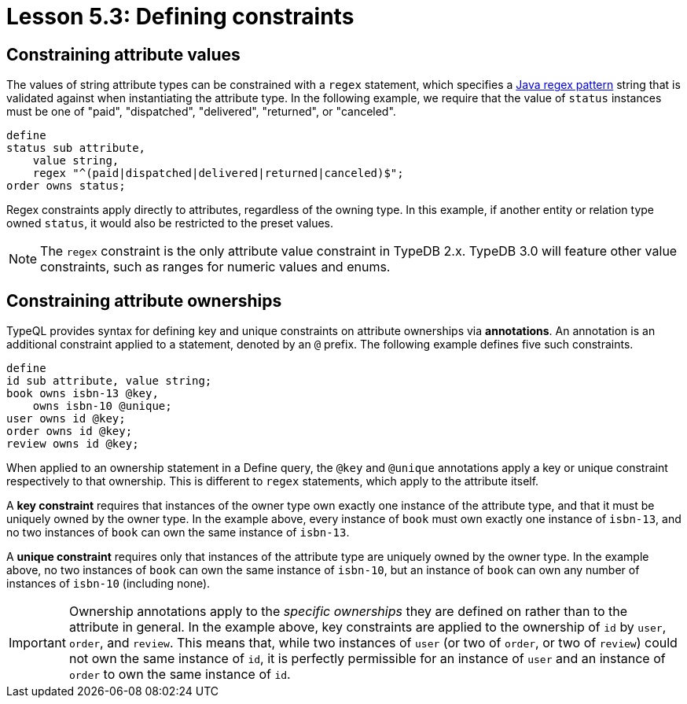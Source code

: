 = Lesson 5.3: Defining constraints

== Constraining attribute values

The values of string attribute types can be constrained with a `regex` statement, which specifies a https://docs.oracle.com/en/java/javase/11/docs/api/java.base/java/util/regex/Pattern.html[Java regex pattern] string that is validated against when instantiating the attribute type. In the following example, we require that the value of `status` instances must be one of "paid", "dispatched", "delivered", "returned", or "canceled".

[,typeql]
----
define
status sub attribute,
    value string,
    regex "^(paid|dispatched|delivered|returned|canceled)$";
order owns status;
----

Regex constraints apply directly to attributes, regardless of the owning type. In this example, if another entity or relation type owned `status`, it would also be restricted to the preset values.

[NOTE]
====
The `regex` constraint is the only attribute value constraint in TypeDB 2.x. TypeDB 3.0 will feature other value constraints, such as ranges for numeric values and enums.
====

== Constraining attribute ownerships

TypeQL provides syntax for defining key and unique constraints on attribute ownerships via *annotations*. An annotation is an additional constraint applied to a statement, denoted by an `@` prefix. The following example defines five such constraints.

[,typeql]
----
define
id sub attribute, value string;
book owns isbn-13 @key,
    owns isbn-10 @unique;
user owns id @key;
order owns id @key;
review owns id @key;
----

When applied to an ownership statement in a Define query, the `@key` and `@unique` annotations apply a key or unique constraint respectively to that ownership. This is different to `regex` statements, which apply to the attribute itself.

A *key constraint* requires that instances of the owner type own exactly one instance of the attribute type, and that it must be uniquely owned by the owner type. In the example above, every instance of `book` must own exactly one instance of `isbn-13`, and no two instances of `book` can own the same instance of `isbn-13`.

A *unique constraint* requires only that instances of the attribute type are uniquely owned by the owner type. In the example above, no two instances of `book` can own the same instance of `isbn-10`, but an instance of `book` can own any number of instances of `isbn-10` (including none).

[IMPORTANT]
====
Ownership annotations apply to the _specific ownerships_ they are defined on rather than to the attribute in general. In the example above, key constraints are applied to the ownership of `id` by `user`, `order`, and `review`. This means that, while two instances of `user` (or two of `order`, or two of `review`) could not own the same instance of `id`, it is perfectly permissible for an instance of `user` and an instance of `order` to own the same instance of `id`.
====
